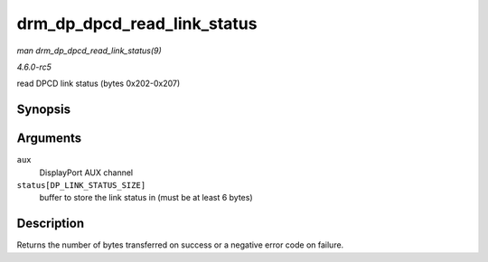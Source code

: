 .. -*- coding: utf-8; mode: rst -*-

.. _API-drm-dp-dpcd-read-link-status:

============================
drm_dp_dpcd_read_link_status
============================

*man drm_dp_dpcd_read_link_status(9)*

*4.6.0-rc5*

read DPCD link status (bytes 0x202-0x207)


Synopsis
========

.. c:function:: int drm_dp_dpcd_read_link_status( struct drm_dp_aux * aux, u8 status[DP_LINK_STATUS_SIZE] )

Arguments
=========

``aux``
    DisplayPort AUX channel

``status[DP_LINK_STATUS_SIZE]``
    buffer to store the link status in (must be at least 6 bytes)


Description
===========

Returns the number of bytes transferred on success or a negative error
code on failure.


.. ------------------------------------------------------------------------------
.. This file was automatically converted from DocBook-XML with the dbxml
.. library (https://github.com/return42/sphkerneldoc). The origin XML comes
.. from the linux kernel, refer to:
..
.. * https://github.com/torvalds/linux/tree/master/Documentation/DocBook
.. ------------------------------------------------------------------------------
